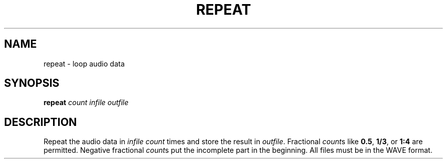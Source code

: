.\" Man page for the command repeat of the Tonbandfetzen tool box
.TH REPEAT 1 2020 "Jan Berges" "Tonbandfetzen Manual"
.SH NAME
repeat \- loop audio data
.SH SYNOPSIS
.BI repeat
.IR count
.IR infile
.IR outfile
.SH DESCRIPTION
.PP
Repeat the audio data in
.IR infile
.IR count
times and store the result in
.IR outfile .
Fractional
.IR count s
like
.BR 0.5 ,
.BR 1/3 ,
or
.BR 1:4
are permitted.
Negative fractional
.IR count s
put the incomplete part in the beginning.
All files must be in the WAVE format.
